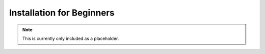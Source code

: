 Installation for Beginners
==========================

.. note::
    This is currently only included as a placeholder.